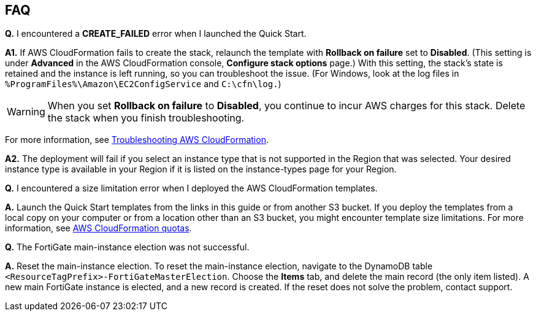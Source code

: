 // Add any tips or answers to anticipated questions. This could include the following troubleshooting information. If you don’t have any other Q&A to add, change “FAQ” to “Troubleshooting.”

== FAQ

*Q.* I encountered a *CREATE_FAILED* error when I launched the Quick Start.

*A1.* If AWS CloudFormation fails to create the stack, relaunch the template with *Rollback on failure* set to *Disabled*. (This setting is under *Advanced* in the AWS CloudFormation console, *Configure stack options* page.) With this setting, the stack’s state is retained and the instance is left running, so you can troubleshoot the issue. (For Windows, look at the log files in `%ProgramFiles%\Amazon\EC2ConfigService` and `C:\cfn\log.`)
// If you’re deploying on Linux instances, provide the location for log files on Linux, or omit this sentence.

WARNING: When you set *Rollback on failure* to *Disabled*, you continue to incur AWS charges for this stack. Delete the stack when you finish troubleshooting.

For more information, see https://docs.aws.amazon.com/AWSCloudFormation/latest/UserGuide/troubleshooting.html[Troubleshooting AWS CloudFormation^].

*A2.* The deployment will fail if you select an instance type that is not supported in the Region that was selected. Your desired instance type is available in your Region if it is listed on the instance-types page for your Region.

*Q.* I encountered a size limitation error when I deployed the AWS CloudFormation templates.

*A.* Launch the Quick Start templates from the links in this guide or from another S3 bucket. If you deploy the templates from a local copy on your computer or from a location other than an S3 bucket, you might encounter template size limitations. For more information, see http://docs.aws.amazon.com/AWSCloudFormation/latest/UserGuide/cloudformation-limits.html[AWS CloudFormation quotas^].

*Q.* The FortiGate main-instance election was not successful.

*A.* Reset the main-instance election. To reset the main-instance election, navigate to the DynamoDB table `<ResourceTagPrefix>-FortiGateMasterElection`. Choose the *Items* tab, and delete the main record (the only item listed). A new main FortiGate instance is elected, and a new record is created. If the reset does not solve the problem, contact support.
